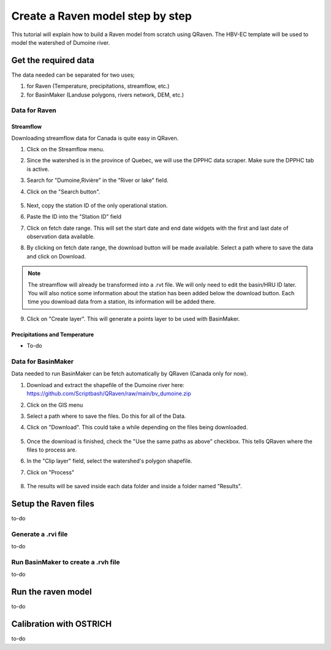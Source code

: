 =================================
Create a Raven model step by step
=================================

This tutorial will explain how to build a Raven model from scratch using QRaven.
The HBV-EC template will be used to model the watershed of Dumoine river.

Get the required data
=====================

The data needed can be separated for two uses;

1. for Raven (Temperature, precipitations, streamflow, etc.)
2. for BasinMaker (Landuse polygons, rivers network, DEM, etc.)

Data for Raven
--------------

Streamflow
^^^^^^^^^^
Downloading streamflow data for Canada is quite easy in QRaven. 

1. Click on the Streamflow menu.
2. Since the watershed is in the province of Quebec, we will use the DPPHC data scraper. Make sure the DPPHC tab is active.
3. Search for "Dumoine,Rivière" in the "River or lake" field.
4. Click on the "Search button".
    
    .. image:: ./images/tutorial/search_stream_station.png
        :width: 600

5. Next, copy the station ID of the only operational station.
6. Paste the ID into the "Station ID" field
7. Click on fetch date range. This will set the start date and end date widgets with the first and last date of observation data available.
8. By clicking on fetch date range, the download button will be made available. Select a path where to save the data and click on Download.
    
    .. image:: ./images/tutorial/fetch_daterange.png
        :width: 600

.. note:: 
    The streamflow will already be transformed into a .rvt file. We will only need to edit the basin/HRU ID later.
    You will also notice some information about the station has been added below the download button. Each time you download data from a station, its information will be added there.

9. Click on "Create layer". This will generate a points layer to be used with BasinMaker.
    
    .. image:: ./images/tutorial/create_points_layer.png
        :width: 600

Precipitations and Temperature
^^^^^^^^^^^^^^^^^^^^^^^^^^^^^^
* To-do

Data for BasinMaker
-------------------
Data needed to run BasinMaker can be fetch automatically by QRaven (Canada only for now).

1. Download and extract the shapefile of the Dumoine river here: `https://github.com/Scriptbash/QRaven/raw/main/bv_dumoine.zip <https://github.com/Scriptbash/QRaven/raw/main/bv_dumoine.zip>`_
2. Click on the GIS menu
3. Select a path where to save the files. Do this for all of the Data.
4. Click on "Download". This could take a while depending on the files being downloaded.
    
    .. image:: ./images/tutorial/download_gis_data.png
            :width: 600

5. Once the download is finished, check the "Use the same paths as above" checkbox. This tells QRaven where the files to process are.
6. In the "Clip layer" field, select the watershed's polygon shapefile.
7. Click on "Process"
    
    .. image:: ./images/tutorial/gis_data_process.png
            :width: 600

8. The results will be saved inside each data folder and inside a folder named "Results".

Setup the Raven files
=====================
to-do

Generate a .rvi file
--------------------
to-do

Run BasinMaker to create a .rvh file
------------------------------------
to-do

Run the raven model
===================
to-do

Calibration with OSTRICH
========================
to-do